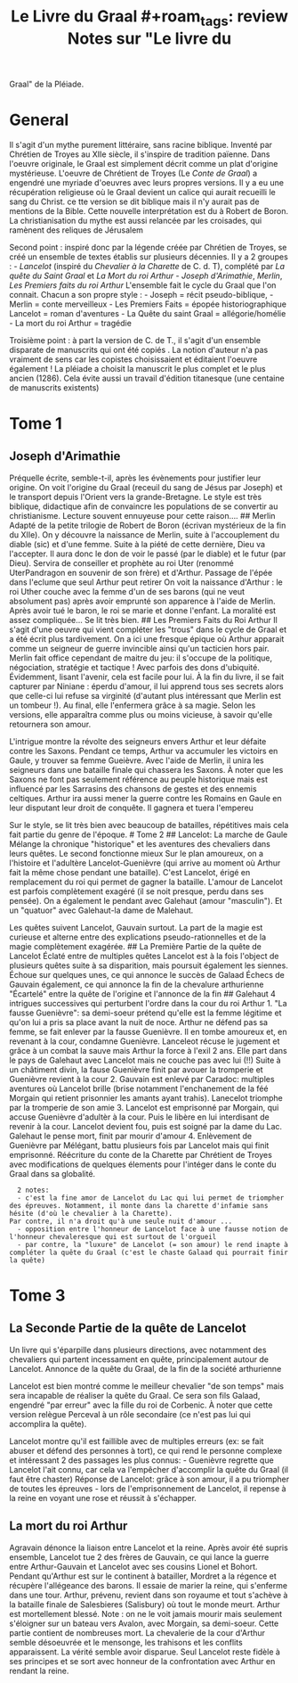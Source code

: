 #+title: Le Livre du Graal #+roam_tags: review Notes sur "Le livre du
Graal" de la Pléiade.

* General
  :PROPERTIES:
  :CUSTOM_ID: general
  :END:

Il s'agit d'un mythe purement littéraire, sans racine biblique. Inventé
par Chrétien de Troyes au XIIe siècle, il s'inspire de tradition
païenne. Dans l'oeuvre originale, le Graal est simplement décrit comme
un plat d'origine mystérieuse. L'oeuvre de Chrétient de Troyes (Le
/Conte de Graal/) a engendré une myriade d'oeuvres avec leurs propres
versions. Il y a eu une récupération religieuse où le Graal devient un
calice qui aurait recueilli le sang du Christ. ce tte version se dit
biblique mais il n'y aurait pas de mentions de la Bible. Cette nouvelle
interprétation est du à Robert de Boron. La christianisation du mythe
est aussi relancée par les croisades, qui ramènent des reliques de
Jérusalem

Second point : inspiré donc par la légende créée par Chrétien de Troyes,
se créé un ensemble de textes établis sur plusieurs décennies. Il y a 2
groupes : - /Lancelot/ (inspiré du /Chevalier à la Charette/ de C.
d. T), complété par /La quête du Saint Graal/ et /La Mort du roi
Arthur/ - /Joseph d'Arimathie/, /Merlin/, /Les Premiers faits du roi
Arthur/ L'ensemble fait le cycle du Graal que l'on connait. Chacun a son
propre style : - Joseph = récit pseudo-biblique, - Merlin = conte
merveilleux - Les Premiers Faits = épopée historiographique Lancelot =
roman d'aventures - La Quête du saint Graal = allégorie/homélie - La
mort du roi Arthur = tragédie

Troisième point : à part la version de C. de T., il s'agit d'un ensemble
disparate de manuscrits qui ont été copiés . La notion d'auteur n'a pas
vraiment de sens car les copistes choisissaient et éditaient l'oeuvre
également ! La pléiade a choisit la manuscrit le plus complet et le plus
ancien (1286). Cela évite aussi un travail d'édition titanesque (une
centaine de manuscrits existents)

* Tome 1
  :PROPERTIES:
  :CUSTOM_ID: tome-1
  :END:

** Joseph d'Arimathie
   :PROPERTIES:
   :CUSTOM_ID: joseph-darimathie
   :END:

Préquelle écrite, semble-t-il, après les évènements pour justifier leur
origine. On voit l'origine du Graal (receuil du sang de Jésus par
Joseph) et le transport depuis l'Orient vers la grande-Bretagne. Le
style est très biblique, didactique afin de convaincre les populations
de se convertir au christianisme. Lecture souvent ennuyeuse pour cette
raison.... ## Merlin Adapté de la petite trilogie de Robert de Boron
(écrivan mystérieux de la fin du XIIe). On y découvre la naissance de
Merlin, suite à l'accouplement du diable (sic) et d'une femme. Suite à
la piété de cette dernière, Dieu va l'accepter. Il aura donc le don de
voir le passé (par le diable) et le futur (par Dieu). Servira de
conseiller et prophète au roi Uter (renommé UterPandragon en souvenir de
son frère) et d'Arthur. Passage de l'épée dans l'eclume que seul Arthur
peut retirer On voit la naissance d'Arthur : le roi Uther couche avec la
femme d'un de ses barons (qui ne veut absolument pas) après avoir
emprunté son apparence à l'aide de Merlin. Après avoir tué le baron, le
roi se marie et donne l'enfant. La moralité est assez compliquée... Se
lit très bien. ## Les Premiers Faits du Roi Arthur Il s'agit d'une
oeuvre qui vient compléter les "trous" dans le cycle de Graal et a été
écrit plus tardivement. On a ici une fresque épique où Arthur apparait
comme un seigneur de guerre invincible ainsi qu'un tacticien hors pair.
Merlin fait office cependant de maitre du jeu: il s'occupe de la
politique, négociation, stratégie et tactique ! Avec parfois des dons
d'ubiquité. Évidemment, lisant l'avenir, cela est facile pour lui. À la
fin du livre, il se fait capturer par Niniane : éperdu d'amour, il lui
apprend tous ses secrets alors que celle-ci lui refuse sa virginité
(d'autant plus intéressant que Merlin est un tombeur !). Au final, elle
l'enfermera grâce à sa magie. Selon les versions, elle apparaîtra comme
plus ou moins vicieuse, à savoir qu'elle retournera son amour.

L'intrigue montre la révolte des seigneurs envers Arthur et leur défaite
contre les Saxons. Pendant ce temps, Arthur va accumuler les victoirs en
Gaule, y trouver sa femme Gueièvre. Avec l'aide de Merlin, il unira les
seigneurs dans une bataille finale qui chassera les Saxons. À noter que
les Saxons ne font pas seulement référence au peuple historique mais est
influencé par les Sarrasins des chansons de gestes et des ennemis
celtiques. Arthur ira aussi mener la guerre contre les Romains en Gaule
en leur disputant leur droit de conquête. Il gagnera et tuera l'empereu

Sur le style, se lit très bien avec beaucoup de batailles, répétitives
mais cela fait partie du genre de l'époque. # Tome 2 ## Lancelot: La
marche de Gaule Mélange la chronique "historique" et les aventures des
chevaliers dans leurs quêtes. Le second fonctionne mieux Sur le plan
amoureux, on a l'histoire et l'adultère Lancelot-Guenièvre (qui arrive
au moment où Arthur fait la même chose pendant une bataille). C'est
Lancelot, érigé en remplacement du roi qui permet de gagner la bataille.
L'amour de Lancelot est parfois complètement exagéré (il se noit
presque, perdu dans ses pensée). On a également le pendant avec Galehaut
(amour "masculin"). Et un "quatuor" avec Galehaut-la dame de Malehaut.

Les quêtes suivent Lancelot, Gauvain surtout. La part de la magie est
curieuse et alterne entre des explications pseudo-rationnelles et de la
magie complètement exagérée. ## La Première Partie de la quête de
Lancelot Éclaté entre de multiples quêtes Lancelot est à la fois
l'object de plusieurs quêtes suite à sa disparition, mais poursuit
également les siennes. Échoue sur quelques unes, ce qui annonce le
succès de Galaad Échecs de Gauvain également, ce qui annonce la fin de
la chevalure arthurienne "Écartelé" entre la quête de l'origine et
l'annonce de la fin ## Galehaut 4 intrigues successives qui perturbent
l'ordre dans la cour du roi Arthur 1. "La fausse Guenièvre": sa
demi-soeur prétend qu'elle est la femme légitime et qu'on lui a pris sa
place avant la nuit de noce. Arthur ne défend pas sa femme, se fait
enlever par la fausse Guenièvre. Il en tombe amoureux et, en revenant à
la cour, condamne Guenièvre. Lanceleot récuse le jugement et grâce à un
combat la sauve mais Arthur la force à l'exil 2 ans. Elle part dans le
pays de Galehaut avec Lancelot mais ne couche pas avec lui (!!) Suite à
un châtiment divin, la fause Guenièvre finit par avouer la tromperie et
Guenièvre revient à la cour 2. Gauvain est enlevé par Caradoc: multiples
aventures où Lancelot brille (brise notamment l'enchanement de la féé
Morgain qui retient prisonnier les amants ayant trahis). Lanecelot
triomphe par la tromperie de son amie 3. Lancelot est emprisonné par
Morgain, qui accuse Guenièvre d'adultèr à la cour. Puis le libère en lui
interdisant de revenir à la cour. Lancelot devient fou, puis est soigné
par la dame du Lac. Galehaut le pense mort, finit par mourir d'amour 4.
Enlèvement de Guenièvre par Mélégant, battu plusieurs fois par Lancelot
mais qui finit emprisonné. Réécriture du conte de la Charette par
Chrétient de Troyes avec modifications de quelques élements pour
l'intéger dans le conte du Graal dans sa globalité.

#+BEGIN_EXAMPLE
    2 notes:
    - c'est la fine amor de Lancelot du Lac qui lui permet de triompher des épreuves. Notamment, il monte dans la charette d'infamie sans hésite (d'où le chevalier à la Charette).
  Par contre, il n'a droit qu'à une seule nuit d'amour ...
    - opposition entre l'honneur de Lancelot face à une fausse notion de l'honneur chevaleresque qui est surtout de l'orgueil
    - par contre, la "luxure" de Lancelot (= son amour) le rend inapte à compléter la quête du Graal (c'est le chaste Galaad qui pourrait finir la quête)
#+END_EXAMPLE

* Tome 3
  :PROPERTIES:
  :CUSTOM_ID: tome-3
  :END:

** La Seconde Partie de la quête de Lancelot
   :PROPERTIES:
   :CUSTOM_ID: la-seconde-partie-de-la-quête-de-lancelot
   :END:

Un livre qui s'éparpille dans plusieurs directions, avec notamment des
chevaliers qui partent incessament en quête, principalement autour de
Lancelot. Annonce de la quête du Graal, de la fin de la société
arthurienne

Lancelot est bien montré comme le meilleur chevalier "de son temps" mais
sera incapable de réaliser la quête du Graal. Ce sera son fils Galaad,
engendré "par erreur" avec la fille du roi de Corbenic. À noter que
cette version relègue Perceval à un rôle secondaire (ce n'est pas lui
qui accomplira la quête).

Lancelot montre qu'il est faillible avec de multiples erreurs (ex: se
fait abuser et défend des personnes à tort), ce qui rend le personne
complexe et intéressant 2 des passages les plus connus: - Guenièvre
regrette que Lancelot l'ait connu, car cela va l'empêcher d'accomplir la
quête du Graal (il faut être chaster) Réponse de Lancelot: grâce à son
amour, il a pu triompher de toutes les épreuves - lors de
l'emprisonnement de Lancelot, il repense à la reine en voyant une rose
et réussit à s'échapper.

** La mort du roi Arthur
   :PROPERTIES:
   :CUSTOM_ID: la-mort-du-roi-arthur
   :END:

Agravain dénonce la liaison entre Lancelot et la reine. Après avoir été
supris ensemble, Lancelot tue 2 des frères de Gauvain, ce qui lance la
guerre entre Arthur-Gauvain et Lancelot avec ses cousins Lionel et
Bohort. Pendant qu'Arthur est sur le continent à batailler, Mordret a la
régence et récupère l'allégeance des barons. Il essaie de marier la
reine, qui s'enferme dans une tour. Arthur, prévenu, revient dans son
royaume et tout s'achève à la bataille finale de Salesbieres (Salisbury)
où tout le monde meurt. Arthur est mortellement blessé. Note : on ne le
voit jamais mourir mais seulement s'éloigner sur un bateau vers Avalon,
avec Morgain, sa demi-soeur. Cette partie contient de nombreuses mort.
La chevalerie de la cour d'Arthur semble désoeuvrée et le mensonge, les
trahisons et les conflits apparaissent. La vérité semble avoir disparue.
Seul Lancelot reste fidèle à ses principes et se sort avec honneur de la
confrontation avec Arthur en rendant la reine.
